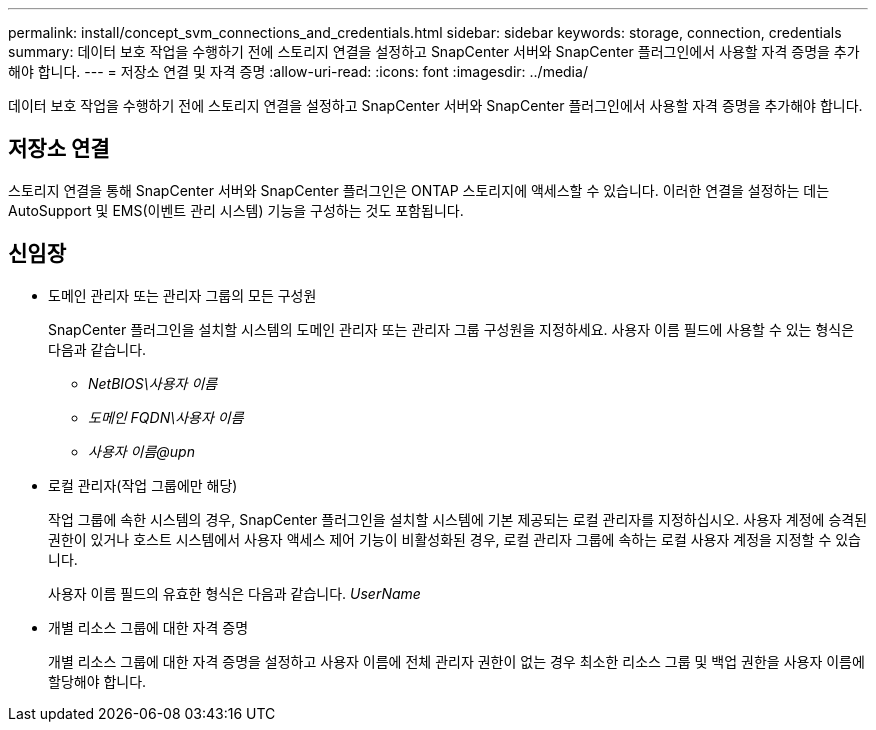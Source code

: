 ---
permalink: install/concept_svm_connections_and_credentials.html 
sidebar: sidebar 
keywords: storage, connection, credentials 
summary: 데이터 보호 작업을 수행하기 전에 스토리지 연결을 설정하고 SnapCenter 서버와 SnapCenter 플러그인에서 사용할 자격 증명을 추가해야 합니다. 
---
= 저장소 연결 및 자격 증명
:allow-uri-read: 
:icons: font
:imagesdir: ../media/


[role="lead"]
데이터 보호 작업을 수행하기 전에 스토리지 연결을 설정하고 SnapCenter 서버와 SnapCenter 플러그인에서 사용할 자격 증명을 추가해야 합니다.



== 저장소 연결

스토리지 연결을 통해 SnapCenter 서버와 SnapCenter 플러그인은 ONTAP 스토리지에 액세스할 수 있습니다.  이러한 연결을 설정하는 데는 AutoSupport 및 EMS(이벤트 관리 시스템) 기능을 구성하는 것도 포함됩니다.



== 신임장

* 도메인 관리자 또는 관리자 그룹의 모든 구성원
+
SnapCenter 플러그인을 설치할 시스템의 도메인 관리자 또는 관리자 그룹 구성원을 지정하세요. 사용자 이름 필드에 사용할 수 있는 형식은 다음과 같습니다.

+
** _NetBIOS\사용자 이름_
** _도메인 FQDN\사용자 이름_
** _사용자 이름@upn_


* 로컬 관리자(작업 그룹에만 해당)
+
작업 그룹에 속한 시스템의 경우, SnapCenter 플러그인을 설치할 시스템에 기본 제공되는 로컬 관리자를 지정하십시오. 사용자 계정에 승격된 권한이 있거나 호스트 시스템에서 사용자 액세스 제어 기능이 비활성화된 경우, 로컬 관리자 그룹에 속하는 로컬 사용자 계정을 지정할 수 있습니다.

+
사용자 이름 필드의 유효한 형식은 다음과 같습니다. _UserName_

* 개별 리소스 그룹에 대한 자격 증명
+
개별 리소스 그룹에 대한 자격 증명을 설정하고 사용자 이름에 전체 관리자 권한이 없는 경우 최소한 리소스 그룹 및 백업 권한을 사용자 이름에 할당해야 합니다.


